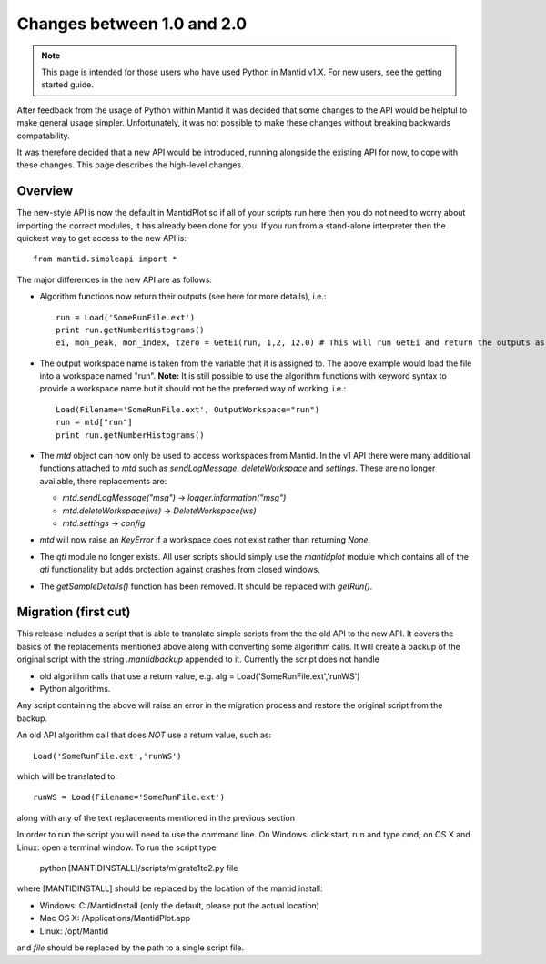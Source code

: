 ===========================
Changes between 1.0 and 2.0
===========================
.. default-domain:: py

.. note::

   This page is intended for those users who have used Python in Mantid v1.X. For
   new users, see the getting started guide.
   	
After feedback from the usage of Python within Mantid it was decided that 
some changes to the API would be helpful to make general usage simpler. Unfortunately,
it was not possible to make these changes without breaking backwards compatability. 

It was therefore decided that a new API would be introduced, running alongside 
the existing API for now, to cope with these changes. This page describes the high-level
changes.

Overview
--------

The new-style API is now the default in MantidPlot so if all of your scripts run here then
you do not need to worry about importing the correct modules, it has already been done
for you. If you run from a stand-alone interpreter then the quickest way to get access to
the new API is::

    from mantid.simpleapi import *

The major differences in the new API are as follows:

* Algorithm functions now return their outputs (see here for more details), i.e.::

    run = Load('SomeRunFile.ext')
    print run.getNumberHistograms()
    ei, mon_peak, mon_index, tzero = GetEi(run, 1,2, 12.0) # This will run GetEi and return the outputs as a tuple and the Python will unpack them for you

* The output workspace name is taken from the variable that it is assigned to. The above example
  would load the file into a workspace named "run". **Note:** It is still possible to use the algorithm
  functions with keyword syntax to provide a workspace name but it should not be the preferred way of 
  working, i.e.::

    Load(Filename='SomeRunFile.ext', OutputWorkspace="run")
    run = mtd["run"]
    print run.getNumberHistograms()

* The *mtd* object can now only be used to access workspaces from Mantid. In the v1 API there
  were many additional functions attached to *mtd* such as *sendLogMessage*, *deleteWorkspace* and *settings*. These
  are no longer available, there replacements are:
  
  * *mtd.sendLogMessage("msg")* -> *logger.information("msg")*
  * *mtd.deleteWorkspace(ws)* -> *DeleteWorkspace(ws)*
  * *mtd.settings* -> *config*

* *mtd* will now raise an *KeyError* if a workspace does not exist rather than returning *None*

* The *qti* module no longer exists. All user scripts should simply use the *mantidplot* module which contains
  all of the *qti* functionality but adds protection against crashes from closed windows.

* The *getSampleDetails()* function has been removed. It should be replaced with *getRun()*.

Migration (first cut)
---------------------

This release includes a script that is able to translate simple scripts from the the old API to the new API. It covers the basics of the replacements mentioned 
above along with converting some algorithm calls. It will create a backup of the original script with the string *.mantidbackup* appended to it. Currently the script
does not handle

* old algorithm calls that use a return value, e.g. alg = Load('SomeRunFile.ext','runWS')
* Python algorithms.

Any script containing the above will raise an error in the migration process and restore the original script from the backup. 

An old API algorithm call that does *NOT* use a return value, such as::

    Load('SomeRunFile.ext','runWS')

which will be translated to::

    runWS = Load(Filename='SomeRunFile.ext')
    
along with any of the text replacements mentioned in the previous section
    
In order to run the script you will need to use the command line. On Windows: click start, run and type cmd; on OS X and Linux: open a terminal window. To run the script type

    python [MANTIDINSTALL]/scripts/migrate1to2.py file
    
where [MANTIDINSTALL] should be replaced by the location of the mantid install:

* Windows: C:/MantidInstall (only the default, please put the actual location)
* Mac OS X: /Applications/MantidPlot.app
* Linux: /opt/Mantid

and *file* should be replaced by the path to a single script file.

